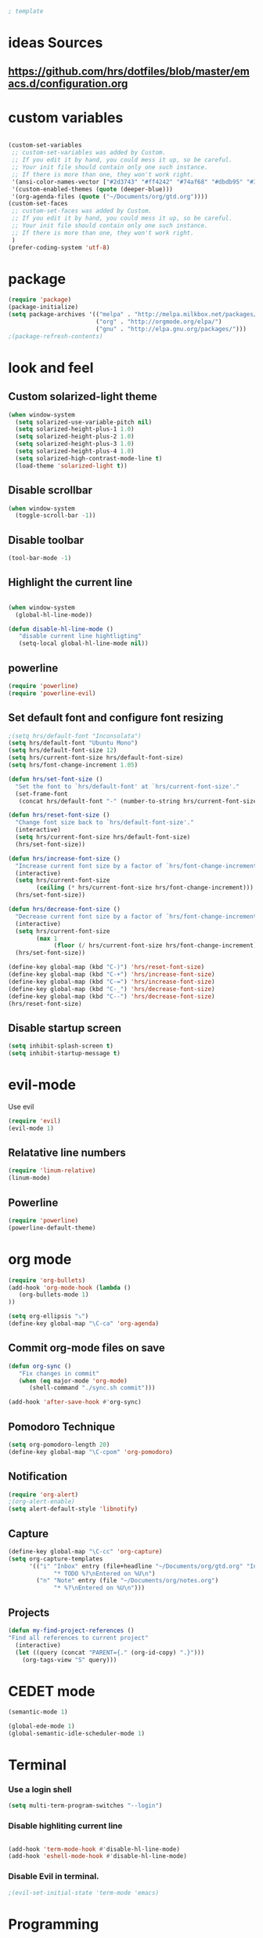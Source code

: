 #+BEGIN_SRC emacs-lisp
; template
#+END_SRC

* ideas Sources
** https://github.com/hrs/dotfiles/blob/master/emacs.d/configuration.org

* custom variables
#+BEGIN_SRC emacs-lisp

(custom-set-variables
 ;; custom-set-variables was added by Custom.
 ;; If you edit it by hand, you could mess it up, so be careful.
 ;; Your init file should contain only one such instance.
 ;; If there is more than one, they won't work right.
 '(ansi-color-names-vector ["#2d3743" "#ff4242" "#74af68" "#dbdb95" "#34cae2" "#008b8b" "#00ede1" "#e1e1e0"])
 '(custom-enabled-themes (quote (deeper-blue)))
 '(org-agenda-files (quote ("~/Documents/org/gtd.org"))))
(custom-set-faces
 ;; custom-set-faces was added by Custom.
 ;; If you edit it by hand, you could mess it up, so be careful.
 ;; Your init file should contain only one such instance.
 ;; If there is more than one, they won't work right.
 )
(prefer-coding-system 'utf-8)
#+END_SRC

* package
#+BEGIN_SRC emacs-lisp
(require 'package)
(package-initialize)
(setq package-archives '(("melpa" . "http://melpa.milkbox.net/packages/")
                         ("org" . "http://orgmode.org/elpa/")
                         ("gnu" . "http://elpa.gnu.org/packages/"))) 
;(package-refresh-contents)
#+END_SRC

* look and feel
** Custom solarized-light theme
#+BEGIN_SRC emacs-lisp
(when window-system
  (setq solarized-use-variable-pitch nil)
  (setq solarized-height-plus-1 1.0)
  (setq solarized-height-plus-2 1.0)
  (setq solarized-height-plus-3 1.0)
  (setq solarized-height-plus-4 1.0)
  (setq solarized-high-contrast-mode-line t)
  (load-theme 'solarized-light t))
#+END_SRC


** Disable scrollbar
#+BEGIN_SRC emacs-lisp
(when window-system
  (toggle-scroll-bar -1))
#+END_SRC


** Disable toolbar
#+BEGIN_SRC emacs-lisp
(tool-bar-mode -1)
#+END_SRC


** Highlight the current line
#+BEGIN_SRC emacs-lisp

(when window-system
  (global-hl-line-mode))

(defun disable-hl-line-mode ()
   "disable current line hightligting"
   (setq-local global-hl-line-mode nil))

#+END_SRC


** powerline
#+BEGIN_SRC emacs-lisp
(require 'powerline)
(require 'powerline-evil)
#+END_SRC 


** Set default font and configure font resizing
#+BEGIN_SRC emacs-lisp
;(setq hrs/default-font "Inconsolata")
(setq hrs/default-font "Ubuntu Mono")
(setq hrs/default-font-size 12)
(setq hrs/current-font-size hrs/default-font-size)
(setq hrs/font-change-increment 1.05)

(defun hrs/set-font-size ()
  "Set the font to `hrs/default-font' at `hrs/current-font-size'."
  (set-frame-font
   (concat hrs/default-font "-" (number-to-string hrs/current-font-size))))

(defun hrs/reset-font-size ()
  "Change font size back to `hrs/default-font-size'."
  (interactive)
  (setq hrs/current-font-size hrs/default-font-size)
  (hrs/set-font-size))

(defun hrs/increase-font-size ()
  "Increase current font size by a factor of `hrs/font-change-increment'."
  (interactive)
  (setq hrs/current-font-size
        (ceiling (* hrs/current-font-size hrs/font-change-increment)))
  (hrs/set-font-size))

(defun hrs/decrease-font-size ()
  "Decrease current font size by a factor of `hrs/font-change-increment', down to a minimum size of 1."
  (interactive)
  (setq hrs/current-font-size
        (max 1
             (floor (/ hrs/current-font-size hrs/font-change-increment))))
  (hrs/set-font-size))

(define-key global-map (kbd "C-)") 'hrs/reset-font-size)
(define-key global-map (kbd "C-+") 'hrs/increase-font-size)
(define-key global-map (kbd "C-=") 'hrs/increase-font-size)
(define-key global-map (kbd "C-_") 'hrs/decrease-font-size)
(define-key global-map (kbd "C--") 'hrs/decrease-font-size)
(hrs/reset-font-size)
#+END_SRC

** Disable startup screen
#+BEGIN_SRC emacs-lisp
(setq inhibit-splash-screen t)
(setq inhibit-startup-message t)
#+END_SRC

* evil-mode
Use evil
#+BEGIN_SRC emacs-lisp
(require 'evil)
(evil-mode 1)
#+END_SRC


** Relatative line numbers
#+BEGIN_SRC emacs-lisp
(require 'linum-relative)
(linum-mode)
#+END_SRC 


** Powerline
#+BEGIN_SRC emacs-lisp
(require 'powerline)
(powerline-default-theme)
#+END_SRC 

* org mode 
#+BEGIN_SRC emacs-lisp
(require 'org-bullets)
(add-hook 'org-mode-hook (lambda () 
   (org-bullets-mode 1)
))

(setq org-ellipsis "⤵")
(define-key global-map "\C-ca" 'org-agenda)
#+END_SRC


** Commit org-mode files on save
#+BEGIN_SRC emacs-lisp
(defun org-sync ()
   "Fix changes in commit"
   (when (eq major-mode 'org-mode)
      (shell-command "./sync.sh commit")))

(add-hook 'after-save-hook #'org-sync)
#+END_SRC

** Pomodoro Technique 
#+BEGIN_SRC emacs-lisp
(setq org-pomodoro-length 20)
(define-key global-map "\C-cpom" 'org-pomodoro)
#+END_SRC
** Notification
#+BEGIN_SRC emacs-lisp
(require 'org-alert)
;(org-alert-enable)
(setq alert-default-style 'libnotify)
#+END_SRC


** Capture
#+BEGIN_SRC emacs-lisp
(define-key global-map "\C-cc" 'org-capture)
(setq org-capture-templates
      '(("i" "Inbox" entry (file+headline "~/Documents/org/gtd.org" "Inbox")
             "* TODO %?\nEntered on %U\n")
        ("n" "Note" entry (file "~/Documents/org/notes.org")
             "* %?\nEntered on %U\n")))
#+END_SRC
** Projects
#+BEGIN_SRC emacs-lisp
(defun my-find-project-references ()
"Find all references to current project"
  (interactive)
  (let ((query (concat "PARENT={." (org-id-copy) ".}")))
    (org-tags-view "S" query)))
#+END_SRC
* CEDET mode
#+BEGIN_SRC emacs-lisp
(semantic-mode 1)

(global-ede-mode 1)
(global-semantic-idle-scheduler-mode 1)
#+END_SRC

* Terminal
*** Use a login shell
#+BEGIN_SRC emacs-lisp
(setq multi-term-program-switches "--login")
#+END_SRC


*** Disable highliting current line
#+BEGIN_SRC emacs-lisp

(add-hook 'term-mode-hook #'disable-hl-line-mode)
(add-hook 'eshell-mode-hook #'disable-hl-line-mode)

#+END_SRC


*** Disable Evil in terminal.
#+BEGIN_SRC emacs-lisp
;(evil-set-initial-state 'term-mode 'emacs)
#+END_SRC

* Programming
** Literate Programming
#+BEGIN_SRC emacs-lisp
(org-babel-do-load-languages
 'org-babel-load-languages
 '((python . t)
   (emacs-lisp . nil)
   ))
#+END_SRC
* Experimental
** Switching buffers
#+BEGIN_SRC emacs-lisp
  (require 'ido)
  ;; make buffer switch command do suggestions, also for find-file command
  (ido-mode 1)
  ;; (ido-everywhere 1)
  (if ; make ido display choices vertically
      (version< emacs-version "25")
      (progn
        (make-local-variable 'ido-separator)
        (setq ido-separator "\n"))
    (progn
      (make-local-variable 'ido-decorations)
      (setf (nth 2 ido-decorations) "\n")))
  (setq ido-enable-flex-matching t) ; show any name that has the chars you typed
  (setq ido-default-file-method 'selected-window) ; use current pane for newly opened file
  (setq ido-default-buffer-method 'selected-window) ; use current pane for newly switched buffer
  (define-key (cdr ido-minor-mode-map-entry) [remap write-file] nil) ; stop ido from suggesting when naming new file

  (define-key global-map (kbd "M-f") 'ido-find-file)
  (define-key global-map (kbd "M-b") 'ido-switch-buffer)
  (define-key global-map (kbd "M-d") 'ido-dired)

#+END_SRC

* git
https://github.com/magit/magit
#+BEGIN_SRC emacs-lisp
(global-set-key (kbd "C-x g") 'magit-status)
(global-set-key (kbd "C-x M-g") 'magit-dispatch-popup)
#+END_SRC
* M-x mode
#+BEGIN_SRC emacs-lisp
  (require 'smex) ; Not needed if you use package.el

  (smex-initialize) ; Can be omitted. This might cause a (minimal) delay
                    ; when Smex is auto-initialized on its first run.

  (global-set-key (kbd "M-x") 'smex)
  (global-set-key (kbd "M-X") 'smex-major-mode-commands)
  ;; This is your old M-x.
  (global-set-key (kbd "C-c C-c M-x") 'execute-extended-command)
#+END_SRC
